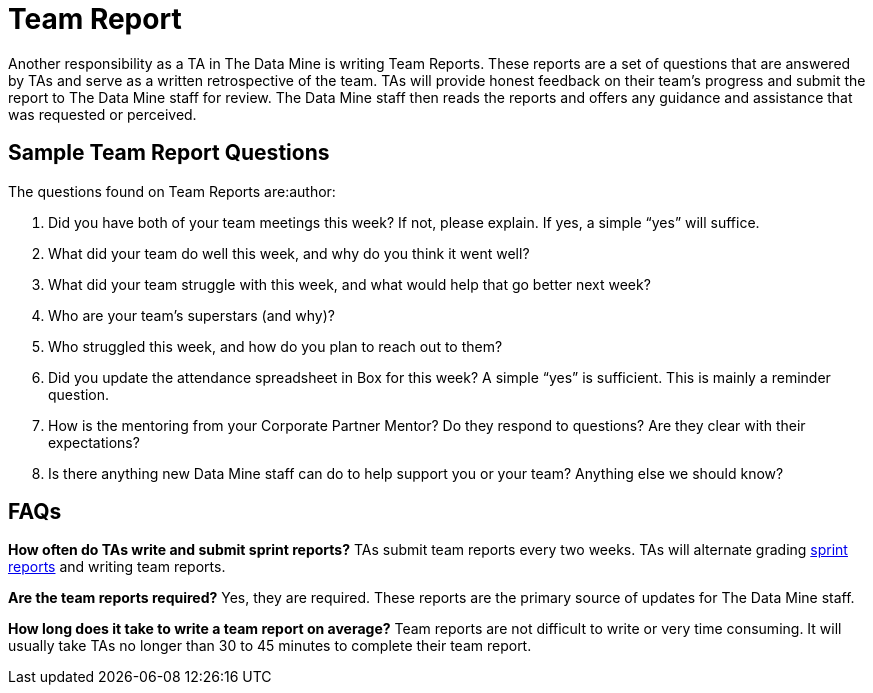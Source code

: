 = Team Report
Another responsibility as a TA in The Data Mine is writing Team Reports. These reports are a set of questions that are answered by TAs and serve as a written retrospective of the team. TAs will provide honest feedback on their team's progress and submit the report to The Data Mine staff for review. The Data Mine staff then reads the reports and offers any guidance and assistance that was requested or perceived. 

== Sample Team Report Questions
The questions found on Team Reports are:author:

1. Did you have both of your team meetings this week? If not, please explain. If yes, a simple “yes” will suffice. 

2. What did your team do well this week, and why do you think it went well?

3. What did your team struggle with this week, and what would help that go better next week?

4. Who are your team’s superstars (and why)?

5. Who struggled this week, and how do you plan to reach out to them?

6. Did you update the attendance spreadsheet in Box for this week? A simple “yes” is sufficient. This is mainly a reminder question. 

7. How is the mentoring from your Corporate Partner Mentor? Do they respond to questions? Are they clear with their expectations?

8. Is there anything new Data Mine staff can do to help support you or your team? Anything else we should know? 

== FAQs
*How often do TAs write and submit sprint reports?*
TAs submit team reports every two weeks. TAs will alternate grading xref:rythms_grading.adoc[sprint reports] and writing team reports. 

*Are the team reports required?*
Yes, they are required. These reports are the primary source of updates for The Data Mine staff.

*How long does it take to write a team report on average?*
Team reports are not difficult to write or very time consuming. It will usually take TAs no longer than 30 to 45 minutes to complete their team report.

